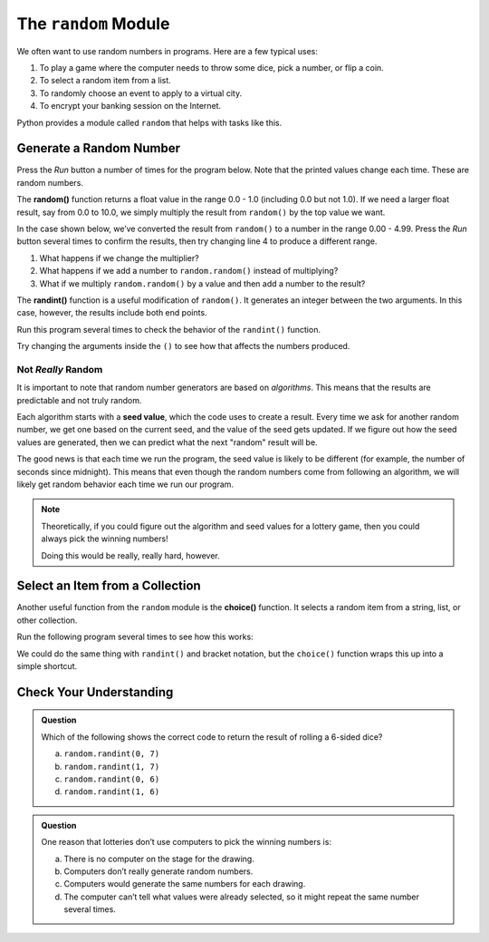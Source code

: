 .. _random-module:

The ``random`` Module
=====================

We often want to use random numbers in programs. Here are a few typical uses:

#. To play a game where the computer needs to throw some dice, pick a number,
   or flip a coin.
#. To select a random item from a list.
#. To randomly choose an event to apply to a virtual city.
#. To encrypt your banking session on the Internet.

Python provides a module called ``random`` that helps with tasks like this.

.. _pick-random-number:

Generate a Random Number
------------------------

Press the *Run* button a number of times for the program below. Note that the
printed values change each time. These are random numbers.

.. replit:: python
   :slug: RandomModule01
   :linenos:

   import random

   for number in range(5):
      random_value = random.random()
      print(random_value)

.. index:: ! random(), ! randint()

The **random()** function returns a float value in the range 0.0 - 1.0
(including 0.0 but not 1.0). If we need a larger float result,
say from 0.0 to 10.0, we simply multiply the result from ``random()`` by the
top value we want.

In the case shown below, we’ve converted the result from ``random()`` to a
number in the range 0.00 - 4.99. Press the *Run* button several times to
confirm the results, then try changing line 4 to produce a different range.

#. What happens if we change the multiplier?
#. What happens if we add a number to ``random.random()`` instead of
   multiplying?
#. What if we multiply ``random.random()`` by a value and then add a number to
   the result?

.. replit:: python
   :slug: RandomModule02
   :linenos:

   import random

   for number in range(5):
      random_value = random.random()*5
      print(round(random_value, 2))

The **randint()** function is a useful modification of ``random()``. It
generates an integer between the two arguments. In this case, however, the
results include both end points.

Run this program several times to check the behavior of the ``randint()``
function.

.. replit:: python
   :slug: RandomModule03
   :linenos:

   import random

   # Randomly generate whole number values from 80 - 90:
   for number in range(8):
      random_value = random.randint(80, 90)
      print(random_value)

Try changing the arguments inside the ``()`` to see how that affects the
numbers produced.

Not *Really* Random
^^^^^^^^^^^^^^^^^^^

It is important to note that random number generators are based on
*algorithms*. This means that the results are predictable and not truly random.

.. index:: ! seed value

Each algorithm starts with a **seed value**, which the code uses to create a
result. Every time we ask for another random number, we get one based on the
current seed, and the value of the seed gets updated. If we figure out how the
seed values are generated, then we can predict what the next "random" result
will be.

The good news is that each time we run the program, the seed value is likely
to be different (for example, the number of seconds since midnight). This means
that even though the random numbers come from following an algorithm, we will
likely get random behavior each time we run our program.

.. admonition:: Note

   Theoretically, if you could figure out the algorithm and seed values for a
   lottery game, then you could always pick the winning numbers!

   Doing this would be really, really hard, however.

.. _random-collection-item:

Select an Item from a Collection
--------------------------------

.. index:: ! choice()

Another useful function from the ``random`` module is the **choice()**
function. It selects a random item from a string, list, or other collection.

Run the following program several times to see how this works:

.. replit:: python
   :slug: RandomModule04
   :linenos:

   import random

   word = "Abbreviation"
   numbers = [1, 3, 5, 7, 9, 111, 222, 333]

   for turn in range(5):
      character_choice = random.choice(word)
      number_choice = random.choice(numbers)
      print("The character is '{0}', and the number is {1}.".format(character_choice, number_choice))

We could do the same thing with ``randint()`` and bracket notation, but the
``choice()`` function wraps this up into a simple shortcut.

.. sourcecode:: Python
   :linenos:

   import random

   colors = ['red', 'orange', 'yellow', 'green', 'blue', 'indigo', 'violet']

   # Select a random integer from 0 - 6:
   index = random.randint(0, len(colors)-1)

   # Save the random element from the list:
   color_choice = colors[index]

Check Your Understanding
------------------------

.. admonition:: Question

   Which of the following shows the correct code to return the result of
   rolling a 6-sided dice?

   a. ``random.randint(0, 7)``
   b. ``random.randint(1, 7)``
   c. ``random.randint(0, 6)``
   d. ``random.randint(1, 6)``

.. Answer = d

.. admonition:: Question

   One reason that lotteries don’t use computers to pick the winning numbers
   is:

   a. There is no computer on the stage for the drawing.
   b. Computers don’t really generate random numbers.
   c. Computers would generate the same numbers for each drawing.
   d. The computer can’t tell what values were already selected, so it might repeat the same number several times.

.. Answer = b


